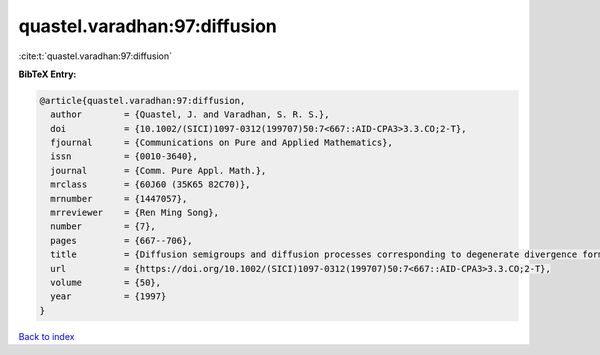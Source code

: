 quastel.varadhan:97:diffusion
=============================

:cite:t:`quastel.varadhan:97:diffusion`

**BibTeX Entry:**

.. code-block:: bibtex

   @article{quastel.varadhan:97:diffusion,
     author        = {Quastel, J. and Varadhan, S. R. S.},
     doi           = {10.1002/(SICI)1097-0312(199707)50:7<667::AID-CPA3>3.3.CO;2-T},
     fjournal      = {Communications on Pure and Applied Mathematics},
     issn          = {0010-3640},
     journal       = {Comm. Pure Appl. Math.},
     mrclass       = {60J60 (35K65 82C70)},
     mrnumber      = {1447057},
     mrreviewer    = {Ren Ming Song},
     number        = {7},
     pages         = {667--706},
     title         = {Diffusion semigroups and diffusion processes corresponding to degenerate divergence form operators},
     url           = {https://doi.org/10.1002/(SICI)1097-0312(199707)50:7<667::AID-CPA3>3.3.CO;2-T},
     volume        = {50},
     year          = {1997}
   }

`Back to index <../By-Cite-Keys.html>`_
